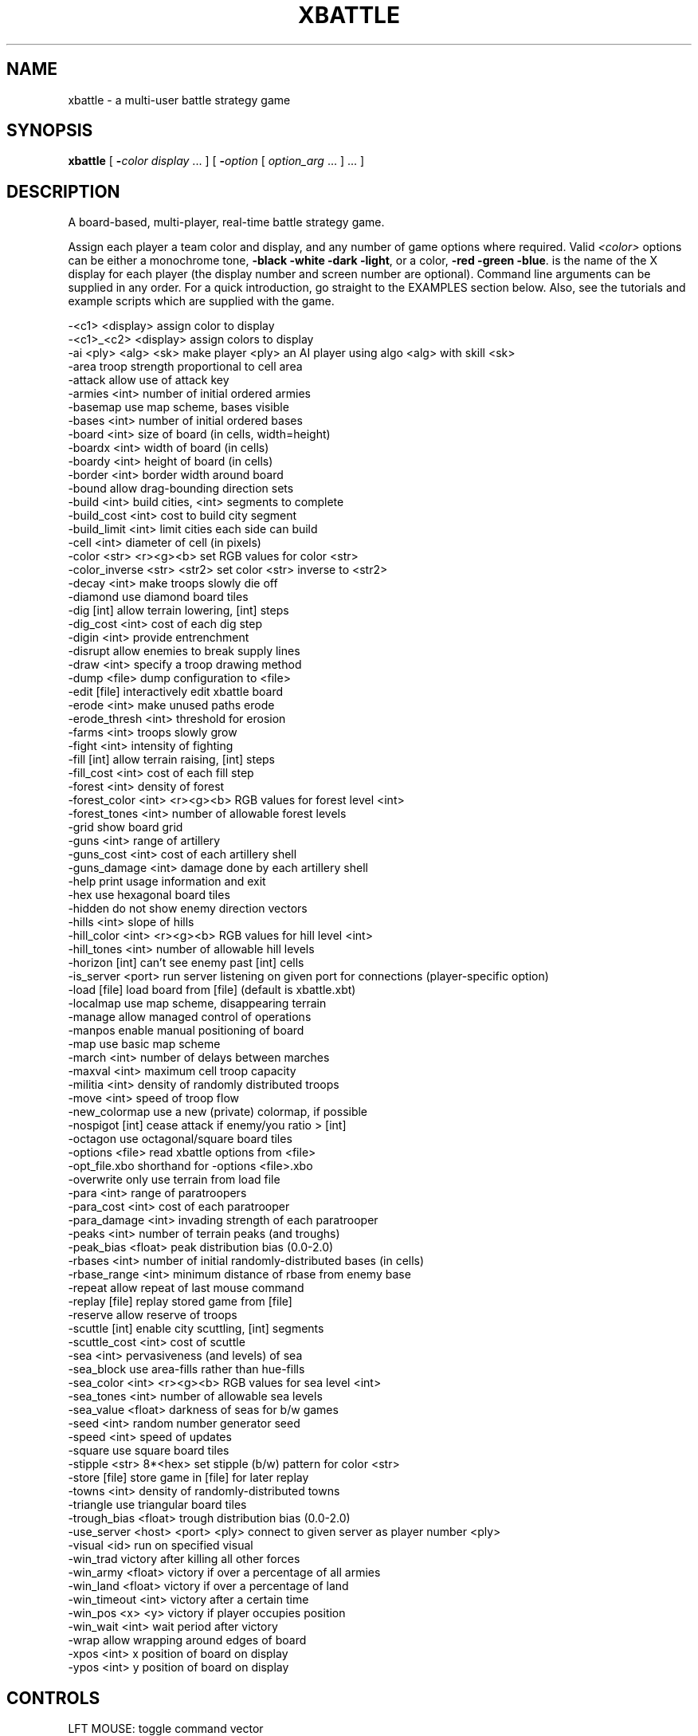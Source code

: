 .TH XBATTLE "6" "October 2002" "XBATTLEAI 1.2.1" XBATTLEAI
.SH NAME
xbattle \- a multi-user battle strategy game
.SH SYNOPSIS
.B xbattle
[
.BI \- color
.I display
\&... ] [
.BI \- option
[
.I option_arg
\&... ] ... ]
.SH DESCRIPTION
A board-based, multi-player, real-time battle strategy game.
.PP
Assign each player a team color and display, and any number of game
options where required.  Valid 
.I <color>
options can be either a monochrome
tone,
.B \-black
.B \-white
.B \-dark
.BR \-light ,
or a color,
.B \-red
.B \-green
.BR \-blue .
.I<display>
is the name of the X display for each player (the
display number and screen number are optional).  Command line
arguments can be supplied in any order.  For a quick introduction, go
straight to the EXAMPLES section below.  Also, see the tutorials
and example scripts which are supplied with the game.

.nf

...........................................................|
 -<c1>          <display>           assign color to display
 -<c1>_<c2>     <display>           assign colors to display
 -ai            <ply> <alg> <sk>    make player <ply> an AI player using algo <alg> with skill <sk>
 -area                              troop strength proportional to cell area
 -attack                            allow use of attack key
 -armies        <int>               number of initial ordered armies
 -basemap                           use map scheme, bases visible
 -bases         <int>               number of initial ordered bases
 -board         <int>               size of board (in cells, width=height)
 -boardx        <int>               width of board (in cells)
 -boardy        <int>               height of board (in cells)
 -border        <int>               border width around board
 -bound                             allow drag-bounding direction sets
 -build         <int>               build cities, <int> segments to complete
 -build_cost    <int>               cost to build city segment
 -build_limit   <int>               limit cities each side can build
 -cell          <int>               diameter of cell (in pixels)
 -color         <str> <r><g><b>     set RGB values for color <str>
 -color_inverse <str> <str2>        set color <str> inverse to <str2>
 -decay         <int>               make troops slowly die off
 -diamond                           use diamond board tiles
 -dig           [int]               allow terrain lowering, [int] steps
 -dig_cost      <int>               cost of each dig step
 -digin         <int>               provide entrenchment
 -disrupt                           allow enemies to break supply lines
 -draw          <int>               specify a troop drawing method
 -dump          <file>              dump configuration to <file>
 -edit          [file]              interactively edit xbattle board
 -erode         <int>               make unused paths erode
 -erode_thresh  <int>               threshold for erosion
 -farms         <int>               troops slowly grow
 -fight         <int>               intensity of fighting
 -fill          [int]               allow terrain raising, [int] steps
 -fill_cost     <int>               cost of each fill step
 -forest        <int>               density of forest
 -forest_color  <int> <r><g><b>     RGB values for forest level <int>
 -forest_tones  <int>               number of allowable forest levels
 -grid                              show board grid
 -guns          <int>               range of artillery
 -guns_cost     <int>               cost of each artillery shell
 -guns_damage   <int>               damage done by each artillery shell
 -help                              print usage information and exit
 -hex                               use hexagonal board tiles
 -hidden                            do not show enemy direction vectors
 -hills         <int>               slope of hills
 -hill_color    <int> <r><g><b>     RGB values for hill level <int>
 -hill_tones    <int>               number of allowable hill levels
 -horizon       [int]               can't see enemy past [int] cells
 -is_server     <port>              run server listening on given port for connections (player-specific option)
 -load          [file]              load board from [file] (default is xbattle.xbt)
 -localmap                          use map scheme, disappearing terrain
 -manage                            allow managed control of operations
 -manpos                            enable manual positioning of board
 -map                               use basic map scheme
 -march         <int>               number of delays between marches
 -maxval        <int>               maximum cell troop capacity
 -militia       <int>               density of randomly distributed troops
 -move          <int>               speed of troop flow
 -new_colormap                      use a new (private) colormap, if possible
 -nospigot      [int]               cease attack if enemy/you ratio > [int]
 -octagon                           use octagonal/square board tiles
 -options       <file>              read xbattle options from <file>
 -opt_file.xbo                      shorthand for -options <file>.xbo
 -overwrite                         only use terrain from load file
 -para          <int>               range of paratroopers
 -para_cost     <int>               cost of each paratrooper
 -para_damage   <int>               invading strength of each paratrooper
 -peaks         <int>               number of terrain peaks (and troughs)
 -peak_bias     <float>             peak distribution bias (0.0-2.0)
 -rbases        <int>               number of initial randomly-distributed bases (in cells)
 -rbase_range   <int>               minimum distance of rbase from enemy base
 -repeat                            allow repeat of last mouse command
 -replay        [file]              replay stored game from [file]
 -reserve                           allow reserve of troops
 -scuttle       [int]               enable city scuttling, [int] segments
 -scuttle_cost  <int>               cost of scuttle
 -sea           <int>               pervasiveness (and levels) of sea
 -sea_block                         use area-fills rather than hue-fills
 -sea_color     <int> <r><g><b>     RGB values for sea level <int>
 -sea_tones     <int>               number of allowable sea levels
 -sea_value     <float>             darkness of seas for b/w games
 -seed          <int>               random number generator seed
 -speed         <int>               speed of updates
 -square                            use square board tiles
 -stipple       <str> 8*<hex>       set stipple (b/w) pattern for color <str>
 -store         [file]              store game in [file] for later replay
 -towns         <int>               density of randomly-distributed towns
 -triangle                          use triangular board tiles
 -trough_bias   <float>             trough distribution bias (0.0-2.0)
 -use_server    <host> <port> <ply> connect to given server as player number <ply>
 -visual        <id>                run on specified visual
 -win_trad                          victory after killing all other forces
 -win_army      <float>             victory if over a percentage of all armies
 -win_land      <float>             victory if over a percentage of land
 -win_timeout   <int>               victory after a certain time
 -win_pos       <x> <y>             victory if player occupies position
 -win_wait      <int>               wait period after victory
 -wrap                              allow wrapping around edges of board
 -xpos          <int>               x position of board on display
 -ypos          <int>               y position of board on display
	
.fi
.SH CONTROLS
 LFT MOUSE:       toggle command vector
 MID MOUSE:       clear and set new command vector
 RGT MOUSE:       repeat previous command (-repeat)
 SHIFT-LFT MOUSE: march (-march) fork move (else)
 SHIFT-MID MOUSE: force march (-march) fork move (else)
 SHIFT-RGT MOUSE: paratroops (-para)
 CTRL-RGT MOUSE:  artillery (-guns)
 'a':             attack enemy square (-attack)
 'b':             build base (-build)
 'B':             build full base (-build and -manage)
 's':             scuttle base (-scuttle)
 'f':             fill terrain (-fill)
 'F':             fill full terrain (-fill and -manage)
 'd':             dig terrain (-dig)
 'D':             dig full terrain (-dig and -manage)
 'p':             paratroops (-para)
 'P':             paratroops - on (-para and -manage)
 'g':             artillery (-guns)
 'G':             artillery - on (-guns and -manage)
 'z':             cancel all movement
 'c':             cancel managed operation (-manage)
 '0'-'9':         reserve (-reserve)

.SH COMMANDS IN GAMEBOARD
 RETURN:          enter text message
 CRTL-'s':        pause game
 CRTL-'q':        resume game
 CRTL-'p':        save game state to map file

.SH COMMANDS IN TEXT AREA
 CONTROL-c:       quit the game
 CONTROL-w:       quit game but watch others play on
 CONTROL-g:       ring bell on all game displays
 CONTROL-p:       dump the current game state
 OTHER CHARACTER: append to message string

.SH OVERVIEW
.B xbattle
is a concurrent multi-player battle strategy game that
captures the dynamics of a wide range of military situations.  The
game board is a matrix of game cells (such as squares or hexagons)
which can be occupied by troops of various sides represented by
colors or shades.  The number of troops in a cell is indicated by the
size of a colored troop circle (or square)  within that cell.  The
troops are commanded by clicking the mouse near the edge of the cell
in the direction that the movement is to take place.  The command will
be acknowledged by the appearance of a movement vector, and thereafter,
in each update cycle, a certain proportion of the troops will move
from the source cell to the destination cell until the source
cell is exhausted.  Movement vectors can be set in several directions
at once, in which case the movement is divided evenly between the
vector directions, and the command remains active until canceled.
Thus a trail of cells can be set up as a supply line that will
deliver troops steadily at its endpoint.  The movement vector remains
active even if the number of troops in that cell is zero, although
the movement vector will then be displayed at half length.  The game is
concurrent instead of turn-based, meaning that commands may be given
continuously by all players without waiting for the another player.

.SH TEAM SIDES AND PLAYER OPTIONS
.RS 4
.BR \-\fI<color>\fP ,
.BR \-color ,
.BR \-color_inverse ,
.B \-stipple
.RE

The game is started from one display, and each player must play from a
separate display, players being assigned to a color team by the
command line option
.BI \- <color>
.IR <display> .
The parameter
.I <color>
determines the color of the troops of that team, which can be either a
monochrome tone like black, white, dark, light, or a true color like
red, green, blue, although the true colors will appear on a monochrome
monitor as either black or white with an identifying character in each
troop marker which is the first letter of the color name.  For
instance, the team color
.B \-red
would appear on a monochrome monitor
as black with a letter "R" in the middle of each troop marker.  The
legal team color names can be  selected from any  color defined in the
file
.I /usr/lib/X11/rgb.txt
which includes such bizarre entries as
"LavenderBlush", "MistyRose", "PapayaWhip" as well as the standard
"red", "green", "blue" and "black" and "white" etc.  Alternatively,
colors can be defined individually in the default file (
.IR ~/.xbattle ),
an option file (see OPTION FILE OPTIONS section below), or in the command
line itself using the
.B \-color
.I <str> <r> <g> <b>
option.  With this option, the color is given by
.IR <str> ,
and the red green and blue
components by
.IR <r> ,
.IR <g> ,
and
.I <b>
respectively, in the range 0 - 255.  A
black and white pattern can be assigned to correspond to color name
.I <str>
via the
.B \-stipple
.I <str>
8 x
.I <hex> option, where the binary
breakdown of each of eight hex numbers (in C form like "0xa4") specifies
one of the eight rows of the pattern.

By default,
.B xbattle
supports the colors "dark", "light", "gator", "brick", which appear as
bitmap textures on monochrome monitors, allowing monochrome players to
have six distinguishable team colors.  A number of people can be
assigned to the same team by repeating the color for different
displays, for example "-red display1 -red display2", and each member
of the team will be able to command any troops of that team.  The
.I <display>
argument designates the name of the display on which the
team of that color is playing, so each player must be given a color
and a display.  Display names can be found with the unix command
"who", which will list display names for users in the last column like
(cnsxk:0.0).  The system console is always designated unix:0.0.  The
display name can be modified for remote games, for example the
terminal cnsxk:0.0 on park.bu.edu (email address of machine "park") is
designated cnsxk.bu.edu:0.0 .  XBattle recognizes  :0.0 as the default
(screen  zero on the display),  so the  :0.0 may be  omitted from  the
display  name.  XBattle also  recognizes a special display name  "me",
which means  the display  from  which  the  program is  started.  When
playing between color and  monochrome  displays  the colors can be
specified more exactly by concatenating a color name with a monochrome
name, for example "-red_white" (color first), which would display that
team as red on color monitors  and white on  monochrome monitors.  All
command line flags  and arguments for  the game can  be  given  in any
order  as  long as the argument  directly follows its flag, and most
arguments are scaled to range from 1  to 10, with  5 being the default
value.  It is also possible  to set different game parameters  for the
different  displays, so that the game  can be biased  to favor a  less
experienced player (see BIASED GAMES below).

.SH AI PLAYER OPTIONS
.RS 4
.B \-ai
.RE

Computer-controlled players can be added to a game in place of human
players.  Multiple computer players may be used in the same game.
A single side can have any mix of computer and human players, though
the computer players are difficult to work with.

The \fB-ai\fP \fI<player>\fP \fI<algo>\fP \fI<skill>\fP option
will make player number \fI<player>\fP be controlled by AI
algorithm number \fI<algo>\fP.  The player number may range from
0 to N-1 where N is the total number of players specified on the
command line.  The numbers are assigned in the same order as the
command line.  For example, in the game...

   xbattle -red dispa:0 -green dispb:0 -blue dispc:0

red is player 0, green is player 1, and blue is player 2.

The AI number may currently be 1 (for the original algorithm) or 2
(for the new AI algorithm).  The \fI<skill>\fP agument determines
the skill level or other characteristics of the computer player.
The actual meaning is specific to the AI algorithm.

.TP
Algorithm 1
The skill level mainly affects how many moves per timeunit the AI is allowed
to make - a move is here an added or removed vector from a cell. Setting the
skill level to 0.5 - 1.0 should be enough to provide a good challenge to 
novice players. Higher skill levels mean more moves and hence,
a better opponent.  The \fB-speed\fP option multiplies the effect of this
setting.
.TP
Algorithm 2
Skill levels for this algorithm range from 1 to 10.  Each level defines a
particular fighting style.  Generally, the higher the level the better, but
some are really special. The following is the complete list of skill levels
available.
.PP
.RS 
.TP
1  Pacifist
Average development rate, rarely attacks
.TP
2  Trainee
Slow development, average attack skill, good organisation
.TP
3  Commander
Slow development, good attack skill, good organisation
.TP
4  Elite
Good development, good attack skill, good organisation 
.TP
5  Quick
Fast expansion, average attack
.TP
6  Psyco
Average development, frantic attacks, poor organisation
.TP
8  Barbarian
Fast development, fast attack, poor organisation
.TP
10 Ultimate
The ultimate fighter (well, the best this algorithm can do)
.TP
other
Any other skill value will result in default settings
.RE
.PP

.SH OPTION FILE OPTIONS
.RS 4
.B \-options
.RE

A large number of command line options are available to define the parameters
of the game.  In essence,
.B xbattle
is  many  thousands of games rolled
into one.  The options can be presented in any order, and may be typed
in with  the command line, or they  can be stored  in an  options file
(default filename is default.xbo),  or some can be  stored and others
added to the command line.  The format for the options file is exactly
the same as the format  for the command  line except that in the  file
each option (plus argument, where applicable) is placed  on a separate
line.  So, for example, the game...

   xbattle -black me -white cnsxk:0.0 -armies 4 -farms 5 -attack

could also be played with the command...

   xbattle -black me -white cnsxk:0.0 -options myoptions.xbo

or alternatively with the shorthand version...

   xbattle -black me -white cnsxk:0.0 -myoptions.xbo

where the file myoptions.xbo consists of the lines...

   -armies 4
   -farms 5
   -attack

If the specified options file cannot be found in the current directory,
.B xbattle
will search the default xbo directory DEFAULT_XBO_DIR, which
can be specified at compile time in the makefile.

XBattle checks for the presence of the default file
.IR ~/.xbattle ,
in  which
options can  be set in advance, saving the trouble of having to set
them at run time or include an options files. The default file is
typically used to set up commands which are used in nearly every game
at a particular site.  Thus a typical default file might contain
color (and black and white) definitions, cell size, artillery damage,
and the like.  Option files, on the other hand, are typically used to
define specific scenarios involving unique combinations of command line
arguments.  Conflicting commands in the default and options file are
resolved in favor of the options file.

.SH INITIAL TROOP OPTIONS
.RS 4
.BR \-bases ,
.BR \-rbases ,
.BR \-rbase_range ,
.BR \-armies ,
.B \-militia
.RE

Initial troop allocation  is controlled  by several  command  options,
including
\fB-bases\fP \fI<n>\fP, 
\fB-rbases\fP \fI<n>\fP,
\fB-armies\fP \fI<n>\fP, and
\fB-militia\fP \fI<n>\fP.
Armies and militia are troops on the gameboard, whereas bases, which
are indicated by circles on the gameboard, provide a steady supply of
troops.  The \fB-bases\fP \fI<n>\fP
option allocates \fI<n>\fP bases to each team, symmetrically arranged on
the game board, whereas
\fB-rbases\fP arranges them randomly (which works well with the
\fB-horizon\fP option).  The minimum distance between enemy bases (in cells) can
optionally be set using the
\fB-rbase_range\fP \fI<n>\fP command.  Note that large values of \fI<n>\fP may
not allow any valid rbase allocation, in which case
xbattle
will exit with an error message.  The
\fB-armies\fP
option allocates \fI<n>\fP armies (full troop cells) symmetrically
arrayed, whereas
\fB-militia\fP scatters militia of random strengths to
random locations, with a probabilistic density of \fI<n>\fP.  At least one
of these four options is required to provide initial troops for the
game, and they may be used in arbitrary combinations.

.SH RESUPPLY OPTIONS
.RS 4
.BR \-towns ,
.BR \-farms ,
.BR \-decay ,
.BR \-erode ,
.B \-erode_thresh
.RE

The bases created by the
.B \-bases
or
.B \-rbases
produce a steady supply of fresh troops.  The bases can be occupied by an opposing team, with the
troops produced by such bases are always the color of the occupying
force.  The capture of all bases thus becomes the strategic objective
of the game.  This arrangement simulates desert warfare, as long and
tenuous supply lines develop between the base and the battle areas.
Another form of resupply is provided by the command option "-towns
<n>".  This produces a number of smaller unoccupied supply sources
scattered randomly over the game board at a density determined by the
argument \fI<n>\fP, and with random rates of troop production, indicated by
the radius of the circle on the game board.  Towns must be occupied by
a team to begin producing troops.  This option simulates yet a larger
scale of operation as the combatants battle to occupy the towns.  A
more distributed form of resupply is evoked by the command option
"-farms <n>" whereby every cell of the game board will produce
troops as soon as it is occupied, at a rate proportional to the
argument \fI<n>\fP, and the strategic objective becomes the occupation of
the largest areas of the gameboard.  This option simulates a yet
larger scale of operation and requires complex management of resources
to concentrate the distributed resources and deliver them to the
battle front.  In large scale scenarios additional realism may be
added by using the "-decay <n>" option whereby the troop strength in all
troop cells decays constantly in proportion to the value of the
decay argument.  This reflects the fact that armies constantly consume
resources even while they are idle, and an army without constant
resupply will wither away.  With the decay option, a set of bases,
towns or farms can only support armies of limited size, and the armies
will dynamically grow or shrink until they reach that size.  Since
this number includes the troops that make up the supply line, the
fighting power of an army diminishes with the length of the supply
line.  The default decay value is zero, i.e. no decay.  All the
resupply options can be used in any combination.  The "-erode <n>"
command doesn't affect resuply, per se, but it does effect the movement
vectors through which troops flow by causing them to erode away as
they grow older.  All movement vectors in a cell will be unset at a
random time not to be less than \fI<n>\fP update cycles, with probability of
erosion for each subsequent cycle determined by the "-erode_thresh <m>"
argument, where \fI<m>\fP is the percentage chance of erosion.

.SH ENHANCED MOVEMENT COMMAND OPTIONS
.RS 4
.BR \-repeat ,
.BR \-bound ,
.BR \-attack ,
.BR \-march ,
.B \-reserve
.RE

With the option \fB-repeat\fP you can repeat the last command using the
right mouse.  If for example your last command to a cell consisted
of a "move up" command by clicking near the top edge of the cell,
you can now command other cells to also move up by clicking in those
cells with the right mouse.  That way you no longer have to aim your
click exactly at the top side of those cells, but can click the
right mouse anywhere in that cell, which saves time.  This command
is supported in biased games - i.e. it can be set for one team but not
another.  Commands can be made to apply to more than one cell with
the option \fB-bound\fP. This is achieved by defining a bounding rectangle
within which the command is valid.  For instance, to command a block
of cells to all move up simultaneously, you place your mouse near
the top edge of a cell (may be unoccupied, or enemy occupied) and
press the button (setting the command "go up", then you drag the mouse
to another game cell where you release the button.  The start and
end cells of the mouse drag define the opposite corners of a
rectangle within which all the game cells occupied by your troops
receive the command "go up".  The \fB-attack\fP option makes quick,
multiple front attacks possible.  By issuing an "a" command in an
enemy cell, all adjacent friendly troops will automatically alter their
movement vectors so as to attack the enemy cell, and only that cell.
The \fB-reserve\fP option allows a player to define a level of reserves
to remain in the cell despite any movement vectors.
For instance a reserve level of 5 would ensure that the
cell will maintain a reserve of 50% capacity, and movement out of
that cell will only occur with troops in excess of the reserve
level.  This is extremely useful when a supply line must pass through
a strategically important part of the board.
The reserve level is set in a particular game cell by
pointing to that cell with the mouse and striking a number key, "1"
for 10% reserves, "2" for 20% reserves, and so forth up to "9" for 90%
reserves.

With the option "-march <n>", troops may
be commanded to march in a particular direction and to continue in
that direction without further commands.  March commands are activated
with shift left or shift middle mouse button.  For example, if you
click near the top edge of a cell with "shift left mouse", the
troops will begin to march up, and on arrival in the next cell they
will transfer the march command to that cell so that they will
continue marching upwards to the next cell, and so forth. If a
marching column encounters hostile forces the march command is
canceled and the column stops.  To prevent marching columns from
traveling much faster than manually commanded troops, the march
argument \fI<n>\fP defines the number of game update cycles that the troops
must wait in each new cell before marching on to the next cell, so
that "-march 1" will result in a fast march, whereas "-march 10" will
be slow.  The "march command" is indicated on the game board by a
double command vector (looks like an "=" sign) in the appropriate
direction, and the march command is always passed on to the head of
the column.  March commands may be set in cells that are NOT
occupied by your troops, and will be activated when a marching column
arrives in that cell.  This allows you to define turns in the path
of the marching column to avoid obstacles.  A "stop march" command may
also be set to program the marching column to stop in that cell.
This is achieved by clicking "shift left mouse" in the center of that
cell, and will be displayed as an empty box in that cell.  When
set with the left mouse, the march vector is overwritten on to
existing command vectors encountered in the march path, whereas when
set with the middle mouse the march vector removes and replaces
existing command vectors.  March commands are canceled by clicking on
the cell without the shift key.  March commands may be set in
cells that are beyond the visible horizon in the normal way , and
will appear as a double vector in that cell so long as that cell
is not a "sea" cell.  If the target cell contains invisible enemy
troops, then the march command vectors will appear initially, but
disappear again as soon as the enemy is approached close enough to be
visible.  March commands are specific to the team that sets them, and
different march commands may be set by different teams in the same
game cell.  The double command vectors are visible only to the team
that sets them.

.SH GAME PLAY
.RS 4
.BR \-fight ,
.BR \-speed ,
.BR \-move ,
.BR \-seed ,
.BR \-digin ,
.BR \-nospigot ,
.BR \-disrupt ,
.B \-maxval
.RE

Whenever troops of different colors occupy the same game cell, a
battle ensues, indicated by concentric markers of the two colors, and
a "crossed swords" (X) symbol.  During battle, one or both sides can
incur losses according to a random nonlinear function that
disproportionately favors the more numerous troops.  The steepness of
the nonlinearity, i.e. the advantage given to the more numerous side,
is controlled by the
.B \-fight
parameter.  A small value will produce lengthy drawn out battles which
favor a defensive strategy, whereas a large value produces quick
decisive battles where the random element is more significant,
favoring an offensive strategy even against superior odds.  In the
absence of the
.B \-fight
option, the default value of 5 is used.  The
.B \-fight
parameter is also automatically modulated by the game speed parameter
.RB ( -speed )
in order to slow down battles in fast games and vice versa.  Since only
1/3 of the troops can enter a cell in each update cycle (with the
default
.B \-move
5), attackers of a full cell are always outnumbered initially, unless
a coordinated attack is launched from three sides simultaneously.  The
.B \-move
argument thus has a significant influence on the efficacy of an
attack.  The
.B \-disrupt
option dictates that when a game cell comes under attack, all its
command vectors are immediately canceled, breaking supply lines which
must be repaired by hand after the attack.  In other words, there can
be no movement under fire, and even small forces can be used to
provide covering fire to "pin down" a larger force, at least until
they are counter-attacked and eliminated.  A side effect of this
option is that when an attacking cell is counterattacked, both cells
attempt to  cancel each other's movement, i.e. to interrupt the
attack.  The cell that is updated next will prevail, canceling the
command vector of the other cell.  Since the game cells are updated
in a random sequence, there is no telling which cell will prevail,
and the commander must click repeatedly to renew the command vector
in order to press home the attack under opposition.  This simulates
the tactical situation where a commander must personally intervene
to ensure the maximal effort is applied at the most critical points
of the battle.  The
.B \-seed
.I <n>
option simply sets the seed of the random number generator to
.IR <n> ,
which is useful for recreating scenarios.  By default the random
number generator is seeded with a combination of the system time and
process ID number --- a more-or-less random number.

In each update cycle some fraction of the troops in a game cell move
to adjacent cells indicated by the command vectors.  The default
fraction is 1/3, so that in each successive cycle, 1/3 of the
remaining troops move out of the cell until it is empty.  That
fraction is adjusted with the
.B \-move
argument, 1 for less movement, and 10 for more movement.  The option
.B \-digin
.I <n>
simulates the time and effort required for troops to dig in and
build fortifications.  This is achieved by reducing the rate of
flow of troops into a cell as it fills up to capacity, so that to
achieve a really full troop cell the men must dig in and settle
down to accommodate the last arrivals.  The argument
.I <n>
modulates the strength of this effect, from 1 to 10 for small to
large.  The maximum number of troops which can occupy a single cell
is set via
.B \-maxval
.IR <n> .
Note that for octagonal tiling only, the some cells (the square
ones) will have different maxvals.

The
.B \-nospigot
.I [n]
option causes troops to automatically cease attacks when they are
highly outnumbered, preventing the "spigoting" (perhaps "siphoning"
would be more appropriate) which can empty whole supply lines into
needless slaughter.  Neighboring supply lines are shut off whenever
the troops in a cell are outnumbered by a ratio given by the argument
to the nospigot command.

.SH BOARD CONFIGURATION OPTIONS
.RS 4
.BR \-cell ,
.BR \-board ,
.BR \-boardx ,
.BR \-boardy ,
.BR \-border ,
.BR \-manpos ,
.BR \-xpos ,
.BR \-ypos ,
.BR \-area ,
.BR \-wrap ,
.B \-grid
.RE

The dimensions of the game board can be tailored via the
.B \-boardx
.I <n> and 
.B \-boardy
.I <n>
options which set the horizontal and
vertical board dimensions, in terms of cells.  The
.B \-board
.I <n>
option creates a square board.  The dimension of each cell, in pixels, is
set by the
.B \-cell
.I <n>
option.  The xbattle window border can be set
with
.B \-border
.I <n>
, while the initial x and y position of the game
board can be set with
.B \-xpos
.I <n>
and
.B \-ypos
.I <n>
respectively.  The
.B \-manpos
option allows each player to position his or her window
interactively (does not work with all window managers).  A grid
indicating the borders of each cell is established via the
.B \-grid
command (the default), and can be eliminated via the negative
command
.BR \-no_grid .
Game play wraps around the edged of the board if the
.B \-wrap
option is invoked, although certain tiling schemes
require even or odd board dimensions for wrap to work properly
in both the horizontal and vertical directions.  Troop markers are
scaled by area (proportional to number), rather than diameter, if
the
.B \-area
option is used.

.SH BOARD TILING OPTIONS
.RS 4
.BR \-diamond ,
.BR \-square ,
.BR \-hex ,
.BR \-octagon ,
.B \-triangle
.RE

A number of different tiling methods are available in
.B xbattle
, each of which employs cells of a different shape.  Square cells in a
rectangular grid are used for the
.B \-square
option (the default).  Hexagonal
cells are used with the
.B \-hex
option.  The
.B \-diamond
option results in a square tiling, tilted by 45 degrees.  A tiling
consisting of two orientations of equilateral triangles is invoked
with the
.B \-triangle
option.  The
.B \-octagon
option results in a tiling consisting of a combination of
regular octagons and small squares.  Since different cell shapes have
different neighborhoods, troop movement in the different tilings can
have a very different feel, and may take some getting used to.

.SH DRAWING OPTIONS
.RS 4
.BR \-draw ,
.B \-new_colormap
.RE

The method of drawing and erasing troops and terrain is defined via the
.B \-draw
.I <n>
option, where the argument indicates one of five distinct techniques,
of varying  speed and flicker.  They are:
Method 0: Erase the cell by drawing a circle the color of 
the terrain, then redraw the cell contents.  This is the method employed
in xbattle versions before 5.3.  Although simple and fast, the onscreen
erasing and redrawing often results in annoying flicker.
.PP
.TP
METHOD 1
Erase and redraw cells as for method 0, but do the
whole process on a backing store pixmap, then copy the cell to the window. 
The copy from the pixmap to the window adds some overhead, but flicker is
completely eliminated. 
.TP
METHOD 2
Copy a blank cell from pixmap storage to a working
pixmap, draw the cell contents, then copy the cell to the window.  This  
method exchanges the cell erase of method 1 for a pixmap-to-pixmap copy 
operation to also provide flicker-free game animation.  Unfortunately this
method only works for square tilings, since only
rectangular cells can be perfectly extracted during X-Window copy operations. 
.TP
METHOD 3
Copy the cell from the window to a pixmap (along with
a little surround for non-square cells), erase with a circle, redraw the
contents, and then copy the cell back to the window.  Like method 0, but with
two extra copy operations and no flicker.
.TP
METHOD 4
Copy the cell from the window to a pixmap, erase 
the contents (including terrain) via an AND operation, draw the terrain via
an OR operation, draw the cell contents, and copy back to the window.  
This method is fabulously complex, but has the advantage of being the only 
of the above method which redraws the entire cell contents, including terrain. 
.PP
Method 0 is the default.  With any reasonably fast-drawing machine, methods
1, 2, and 3 should provide quick-enough animation.  Method 4 is a bit cumbersome.
Which method is the fastest depends on how fast the display machine is at
drawing lines and circles and at copying rectangles.
Due to the buffering of X Window drawing commands, even method 0 provides
reasonably good results since the cell erases often never appear on the screen
before the cell redraw. 
.PP
The use of a private colormap may be forced by specifying the
.B \-new_colormap
option.  The option will be ignored on non-paletted displays.

.SH GUN AND PARATROOPER OPTIONS
.RS 4
.BR \-guns ,
.BR \-guns_damage ,
.BR \-guns_cost ,
.br
.BR \-para ,
.BR \-para_damage ,
.BR \-para_cost ,
.br
.B \-manage
.RE

The command option
.B \-guns
.I <n>
enables the key 'g' to be used to control artillery, which can be
shot from any occupied game cell.  The range and direction of the
shot are determined by the position of the cursor in the game cell
relative to the center of the cell --- near center for short range
and near the edge for long range, as modulated by the argument
.IR <n> .
Every shell costs a number of troops from the source cell equal to
the argument of
.B \-guns_cost
.I <n>
(default: 2), and destroys a number of troops at the destination
cell equal to the argument of
.B \-guns_damage
.I <n>
(default: 1).  The fall of shot is indicated by the brief appearance
of a little dot of the attacker's color.  With the
.B \-horizon
option the fall of shot may not be visible for long range shots,
although invisible enemy troops will be destroyed where the shell
falls.  Artillery can damage both friend and foe, so it must be
used with caution.  Paratroops are enabled by the option
.B \-para
.IR <n> ,
and are launched similarly to artillery using the 'p' key.  The
cost of dropping a number of troops equal to the argument of
.B \-para_damage
.I <n>
(default: 1) at the destination cell is equal to the argument of
.B \-para_cost
.I <n>
(default: 3).  The drop zone is indicated by the brief appearance
of a parachute symbol.  When used with the
.B \-manage
option, artillery and paratroops can be deployed continuously
with the 'G' and 'P' keys instead of the 'g' and 'p' keys.  This will
initiate a continuous barrage that will only stop when the source
cell is exhausted, but will recommence when it is resupplied.  The
managed command is indicated by the letters "GUN" or "PAR" in the
source cell, and can be canceled with either the 'c' key, or by
giving the source cell a movement command.

.SH TERRAIN OPTIONS
.RS 4
.BR \-hills ,
.BR \-hill_tones ,
.BR \-hill_color ,
.br
.BR \-peaks ,
.BR \-peak_bias ,
.BR \-trough_bias ,
.br
.BR \-forest ,
.BR \-forest_tones ,
.BR \-forest_color ,
.br
.BR \-sea ,
.BR \-sea_block ,
.BR \-sea_tones ,
.BR \-sea_color ,
.BR \-sea_value
.RE

The command option
.B \-hills
.I <n>
initializes random hills which restrict movement when going from low
to high elevation, and enhance movement from high to low, but do not
affect movement on the level.  The elevation is indicated by the shade
of the cell, light for high and dark for low on monochrome, and
brownish for high and greenish for low on color displays.  The
argument controls the amount of energy gained and lost on hills, i.e.
the steepness.  Hills provide a tactical advantage when attacking
downhill.  With very steep hills
.RB ( -hills
9) movement from very low to very high elevation (a cliff) is virtually
impossible.  The number of discrete elevation levels is set via the
.B \-hill_tones
.I <n>
option.  On color monitors, the hill hues can be tailored via the
.B \-hill_color
.I <n> <red> <green>
.IR <blue> ,
where
.I <n>
specifies the elevation index (from 0 to hill_tones-1) to be changed
to the RGB triplet.  The color of unspecified elevation indices are
linearly interpolated based on specified indices.

The command option
.B \-forest
.I <n>
initializes random forests which restrict movement within the forest,
but do not affect movement from thin to thick forest.  On both color
and monochrome displays, thick forest is dark, and thin is light.
Forest may not be used in conjunction with hills.  When transitioning
from one forest thickness to another, the movement is determined by
the destination cell, not the source cell, so that troops deployed
within a forest but at the boundary have a tactical advantage over
those deployed outside the boundary.  As for hills, the number of
distinct forest densities is specified via the
.B \-forest_tones
.IR <n> option ,
with colors being specified by the
.B \-forest_color
.I <n> <red> <green> <blue>
option.

The command option
.B \-sea
.I <n>
generates randomly distributed bodies of water, whose prevalence is
determined by the argument
.IR <n> .
Such bodies of water cannot be crossed by infantry.  A small value
creates scattered ponds and lakes, which influences the tactical
deployment of troops, whereas a large value creates a maze-like
pattern of fjords or rivers which isolate blocks of land into islands
which can only be taken by paratroops.  On monochrome monitors water
appears dark mottled grey, and on color monitors it appears as various
shades of blue.  Like hills, seas have elevation (depths), the number
of which is controlled via the
.B \-sea_tones
.I <n>
option, with colors determined by the
.B \-sea_color
.I <n> <red> <green> <blue>
option.  Besides looking nice, sea depths are useful when playing
with the
.B \-dig
and
.B \-fill
options (see the TERRAIN MODIFICATION OPTIONS section).  On monochrome
monitors, the option
.B \-sea_value
.I <float>
determines the blackness of the shallowest sea, expressed
as a fraction.  For backwards compatibility, sea depths can also be
indicated by the size of the sea marker if the
.B \-sea_block
option is invoked.

Hills (and forests and seas) are created by a complex terrain generation
algorithm which bases elevations (or densities, in the case of forests)
on a number of fixed points, as specified by the
.B \-peaks
.I <n>
option.  A non-linear interpolation process determines the elevations of
the rest of the game cells based on these randomly-determined positions
and elevations.  The
.B \-peak_bias
.I <float>
option determines how hill elevations and forest densities will be
distributed --- 0.0 yields generally low-elevation terrain, with
spire-like mountains, while 2.0 yields generally high-elevation terrain,
with deep ravines.  The default value of 1.0 results in pleasantly
contoured terrain.  Similarly, the
.B \-trough_bias
.I <float>
option controls the distribution of sea depths.

.SH TERRAIN MODIFICATION OPTIONS
.RS 4
.BR \-dig ,
.BR \-dig_cost ,
.br
.BR \-fill ,
.BR \-fill_cost ,
.br
.BR \-build ,
.BR \-build_cost ,
.BR \-build_limit ,
.br
.BR \-scuttle ,
.BR \-scuttle_cost ,
.br
.B \-manage
.RE

The command options
.B \-dig
.I [n]
and
.B \-fill
.I [n]
allow run time modification of the
terrain by digging hills and seas down to lower elevation or filling them up to
higher elevation.  This allows the construction and breaching of
defensive fortifications.  The cost of these operations (in troops)
is determined by the
.B \-dig_cost
.I <n>
and
.B \-fill_cost
.I <n>
options.
The operations are accomplished by positioning the mouse on the friendly
cell and striking the "d" key (for dig) or the "f" key (for fill).  With the
.B \-sea
option,
.B \-dig
.I <n>
and
.B \-fill
.I <n>
can be supplied with an
argument which specifies the number of sea depths (see also
.BR \-sea_tones ).
Since it is impossible to occupy a sea cell to fill it, filling seas
is accomplished by setting the command vector as if to move into the sea,
and then pressing "f".  Likewise for digging a sea deeper.  For all other
fill and dig operations the troop cell may not have any command vectors set.

The
.B \-build
.I <n>
and
.B \-scuttle
.I [n]
options allow the building and destruction of bases (or towns).  The costs
of these operations (in troops) are determined by
.B \-build_cost
.I <n>
and
.B \-scuttle_cost
.IR <n> .
When the mouse is positioned on a friendly cell and the "b" key is pressed,
the troops are exchanged for a
.RI 1/ <n>
fraction of a base, displayed as an arc segment.  Thus
.I <n>
building commands are required to produce a functional base.  When the
capture of a base by the enemy seems inevitable, it is often advisable to
scuttle the base to prevent it falling into enemy hands.  Scuttling is
performed by positioning the mouse on the base and pressing the "s"
key.  If the build option is not enabled, this reduces the size (and
production capacity) of that base by one scuttle unit for each scuttle_cost
of troops expended, where a scuttle unit is defined by the argument of the
scuttle option (default: 5).  Usually, several keystrokes are required
to complete the destruction.  When used in conjunction with the
.B \-build
option, instead of reducing the size of the base, each scuttle operation
removes a section (arc segment) of the base, at a troop cost indicated by
the
.B \-scuttle_cost
.I <n>
option.  A base will not produce troops if even a
single segment is missing, although of course it is less expensive to
repair (with "b" build) a base with fewer segments missing.

As with
.B \-guns
and
.BR \-para ,
the
.BR \-dig ,
.BR \-fill ,
and
.B \-build
options (but not the
.B -scuttle
option) can be "managed" with the
.B \-manage
option, allowing a player to issue a single command to initiate a sequence
of repeated dig, fill, or build operations using the keys 'D', 'F',
and 'B' respectively.  The managed operation will continue until the
task is done, as  long as the cell is resupplied.  The managed operation
will be indicated by the letters "DIG", "FIL" or "BLD"  respectively in
the managed cell.  Managed operation can be canceled with the 'c'
key, or by issuing a movement command to the cell.

.SH VISIBILITY OPTIONS
.RS 4
.BR \-horizon ,
.BR \-hidden ,
.BR \-map ,
.BR \-basemap ,
.B \-localmap
.RE

The command option
.B \-horizon
.I [n]
restricts the view of enemy troop deployment to within
.I <n>
cells of any friendly troops.  Horizon can be called with no argument,
in which case the default value of 2 is used.  Intelligence of more
remote regions can be gathered by use of paratroops.  The command
option
.B \-hidden
(no arguments) makes the command vectors of the enemy invisible at any
range.  The command option
.B \-map
is similar to
.B \-horizon
except that it restricts your view of geographical objects as well as
enemy troops, although it will "remember" any terrain that you have
seen once, as if you had mapped that information.  The
.B \-basemap
option maps bases and towns as it does the terrain --- once you see
them, they're remembered.  The option
.B \-localmap
maps only the local area around your troops, and features disappear as
you move away again.

.SH VICTORY DETECTION OPTIONS
.RS 4
.BR \-win_trad ,
.BR \-win_army ,
.BR \-win_land ,
.BR \-win_timeout ,
.BR \-win_pos ,
.br
.B \-win_wait
.RE

The victory options instruct the game to look for one or more victory
conditions which will cause the game to end.  The exit status of the
program will indicate which player won (see EXIT STATUS below).

The
.B \-win_trad
option specifies that the game is won if the other sides have no
toops on the map.  This may require searching the whole map for just
a few remaining toops so the
.B \-win_army
.I <float>
option may be used to only require this side to control
.I <float>
percent of all armies on the map.  The
.B \-win_land
.I <float>
option will allow victory if
.I <float>
percent or more of the map is occupied by this side's troops (sea
cells are also counted).

Victory may be granted after a period of time with the
.B \-win_timeout
.I <int>
option.  The timeout is specified in seconds.  This is useful
for campaigns where one side plays a defensive role.

Victory can be granted if a specific location on the board is
occupied with the
.B \-win_pos
.I <x> <y>
option.  The arguments are specified in cells.  More than one
position may be specified by using the option more than once.
The
.B \-win_wait
.I <int>
option specifies a delay in seconds between victory detection
due to any other option and the end of the game.  This is set
to 10 seconds by default.

FIXME: player or side?
Victory conditions can be set per player or for all players
(see BIASED GAMES below).  If several conditions are set for
the same player, the player will win if any of them is satisfied.
For instance:

   Any player wins if no other players remain:
   xbattle ... -win_trad

   Exit game after 200 turns (there will be a draw if multiple players remain):
   xbattle ... -win_timeout 200

   Player 1 wins by reaching the upper left corner, player 2 wins by
   keeping him out for 300 turns:
   xbattle ... -red { -win_pos 0 0 } foo:0 -blue { -win_timeout 300 } bar:0

   Like the previous example, but both sides can also win by exterminating
   the opponent:
   xbattle ... -red { -win_pos 0 0 } foo:0 -blue { -win_timeout 300 } bar:0 -win_trad

.SH CLIENT/SERVER OPTIONS
.RS 4
.BR \-is_server ,
.B \-use_server
.RE

A client/server architecture has been added to allow multiplayer games
over networks that are too slow to allow realtime X-forwarding.  A game of
.B xbattle
can now consist of one or several running instances of the program on
different computers. One of the computers must be designated the server
and it can have one or more players connected to it in the normal way using
multiple X11 displays.  The other players will be connected as clients.
Since the clients maintain their own displays the need for a fast
connection between the players is not as big.

When starting a game on several computers, the server should
be started first.  The server should use the
.B \-is_server
.I <port>
option for any players which will be connected as clients.  Use
a display name of
.B null
or
.B you
for these players.  All other options should be specified as normal.
If multiple server options are used, they must use different port
numbers.  On most systems, regular users are only allowed to use
ports higher than 1024.
The
.B \-is_server
option should never be used as an all-player argument because it
will assign the same port number to all players.

Each remote player should start
.B xbattle
with exactly the same options as specified on the server with three
exceptions.  The players options should not include the
.B \-is_server
directive and any non-local players should have a display or
.B null
or
.BR you .
Additionally,
.B \-use_server
.I <host> <port> <ply>
option is needed to specify which server to use.  The port number
should be the same one as specified for this player with the
.B \-is_server
option.  Clients should not repeat any
.B \-ai
options used on the server because this will lead to having two
copies of the AI controlling the same player.  Some examples are
included below to clarify the use of these options.

To start a game with two human players, one directly on the server and one
connection with a client, you would run this command on the server ...

   xbattle -red :0 -blue { -is_server 8000 } null -rbases 3 -hills 5 -sea 3

and this command on the client ...

   xbattle -red null -blue :0 -use_server Ada 8000 -rbases 3 -hills 5 -sea 3

To start a game with four players, two humans directly connected to the server,
one human connecting with a client, and one AI on the server you would run
this command on the server ...

    xbattle -red :0 -blue null -green { -is_server 8000 } null
         -yellow Ceasar:0.0 -ai 1 1 0.5 -rbases 3 -hills 5 -sea 3

and this command on the client ...

    xbattle -red null -blue null -green :0.0 -use_server servername 8000
         -yellow null -rbases 3 -hills 5 -sea 3

The client could have connected as a second AI even though the server did
not specify it ...

    xbattle -red null -blue null -green null -use_server servername 8000
         -yellow null -rbases 3 -hills 5 -sea 3 -ai 2 1 0.5

The difference between player 1 (blue) and player 2 (green) is that the AI for
player 1 runs on the server whereas the AI for player 2 runs on the client.

.SH STORE AND REPLAY OPTIONS
.RS 4
.BR \-store ,
.B \-replay
.RE

The
.B \-store
.I <file>
option allows you to store enough information about the
visual progress of the game to reconstruct it later with
.B \-replay
.I <file>
option.  When
.B \-replay
is used, all other command options are ignored except the
.BI - <color>
.I <display>
options, which can be used to send the replay to other displays.
When doing so, only the
.I <display>
portion of the option is used, the
.I <color>
is ignored.  So, if you play a game with many command line
parameters and several displays with the argument
.B \-store
.IR <file> ,
after the game you can repeat the same command
line but just change
.B \-store
to
.BR \-replay ,
and the game will be replayed on the displays of all the
original combatants.  When xbattle is called with the
.B \-replay
option alone, the default display will be "me".  If store or
replay are called without a file name, the default name
.I xbattle.xba
will be used.  In the replay, the view restrictions of the
.B \-horizon\fP
option are deactivated, i.e. all enemy troops are visible.
The replay action can be paused or resumed by typing any
key, and can be interrupted with either control-c or control-q.

.SH GAME STATE SAVING, LOADING, AND EDITING OPTIONS
.RS 4
.BR \-load ,
.BR \-dump ,
.BR \-overwrite ,
.B \-edit
.RE

The game state can be saved at any point during the game with the
control-p key.  This creates a file called
.IR xbattle.xbt ,
or the name
given with the argument
.B \-dump
.IR <filename> ,
which represents the state
of the game board at the time of saving.  Future games can be started
from the saved game state with the command option
.B \-load
.I <file>
where
.I <file>
is optional if the file name is
.BR xbattle.xbt .
If the specified load file cannot be found in the current directory,
xbattle will search the default xbt directory DEFAULT_XBT_DIR, which
can be specified at compile time in the makefile.
Note that most
game parameters ARE NOT STORED.  Only terrain features (forest, hills,
seas, towns etc.)  and troop deployment.  This means that if you were
playing with
.BR \-farms ,
.BR \-decay ,
and
.B \-guns
then you will have to type them
in if you want them for the new game.  The terrain and boardsize of
the saved map file will override all  terrain and boardsize arguments
when loaded.  Troop and town/base producing options (such as
.BR \-militia ,
.BR \-towns ,
and
.BR \-rbases )
will add new features on top of the loaded game state.  If the
.B \-overwrite
option is issued, only the terrain and
cities from the loaded game will be used --- no troops will appear.
This is useful for repeating games with interesting terrains with
different troop configurations.

Game boards can be created or modified with the edit function,
which is called with the command option
.B \-edit
.I <file>
where
.I <file>
is optional if the file name is
.BR xbattle.xbt .
With this
option, no game is played, but instead, the mouse and key commands
control the features of the map to be edited.  To edit an existing
file, use
.B \-edit
.I <file>
and type "l" when the editor comes up.  This
will load the file named in the edit argument.  To save that file,
type "d" and the file will be saved to the same file name.  No
provision is made for saving to a different file name.  When using the
edit mode, the command line arguments must reflect the number and
color of players to be used, and the sea, forest or hills options if
they will be required.  For example, to create a map called
"mymap.xbt" with three color teams and seas, could use the command ...

    xbattle -edit mymap.xbt -sea 7 -white me -black you -dark you

Note the use of the special display "you", which is a dummy display name
used as a place holder for the black and dark colors.  The interactive
commands are as follows:

   left button:    lower terrain by one notch (sea lowest)
   middle button:  raise terrain by one notch
   right button:   toggle between lowest and mid terrain

   c:    create city (growth = 100)
   t:    create town (growth = 80)
   v:    create village (growth = 60)
   k:    increase size of city by 5 percent
   j:    decrease size of city by 5 percent
   s:    scuttle city - remove 36 degrees of arc
   b:    build city - add 36 degrees of arc
   
   o:	 create a forest cell
   i:    change the base side for this cell

   0-9:  create troop marker with troops of current color
   [:    decrease troops by 1
   ]:    increase troops by 1
   r:    increment current color
   f:    change color of existent troop marker
   d:    dump board with name <filename>
   l:    load board with name <filename>
   q:    quit

With the
.B \-edit
option, the
.B \-overwrite
option has a slightly different function.  Rather than suppress the
display of troops, as it does when combined with the
.B \-load
option, the
.B \-overwrite
option causes default terrain to be generated for editing.  Note
that boards created with during the edit process are stored in
a reduced format, whereas boards saved during game play are stored
in standard format, which includes more information about each cell,
at the cost of about 15 times more storage space.  Standard format
files can also be edited.

.SH INTERACTIVE CONTROLS (MOUSE AND KEYBOARD)

Movement commands are performed with the left and middle mouse
buttons, to direct the command vector.  A click in the center of the
game cell clears all command vectors; a click near an edge sets the
vector in that direction, and a click near a corner sets the two
adjacent vectors.  The left mouse toggles command vectors while the
middle  mouse clears existing vectors and sets a new vector (An
alternative command system is available, see COMPILATION NOTES
below).  The right mouse is used to repeat the last used command (with the
.B \-repeat
option).  The keyboard is interpreted differently depending on
whether the mouse is positioned on the gameboard or on the text area
below.  On the gameboard, the the keys control-s and control-q pause
and resume the game respectively.  The 'z' key cancels all command
vectors to the cell containing the cursor (like a click in the center
of the cell).  The key control-p saves the current game to a map
file (see Saving Game State commands below).  There are also a variety
of keyboard commands available with different options, to control
special functions on the gameboard.  These keystrokes are described in
detail with the description of the appropriate options (see
.BR \-guns ,
.BR \-para ,
.BR \-build ,
.BR \-scuttle ,
.BR \-fill ,
.BR \-dig ,
.BR \-reserve ).
In the text area below the keyboard, the keys control-c and
control-q both exit the player from the game, although the game
continues among the remaining players until they also quit, and the
key control-w also exits the player, but allows him or her to continue
watching as the other players play on.  The rest of the keyboard is
used for communication between participants through text lines.  This
is especially useful when playing between remote sites -- each team
has its own text line, and the color of the text matches the color of
the team.  The control-g key rings the bell on all displays, which
can be used to draw attention to a new message.  All keyboard
commands can be reconfigured by changing the pairings in the
keyboard.h file and recompiling.

.SH BIASED GAMES

The game can be biased to favor a less experienced player, or for any
other reason, in the following way.  In the normal syntax, the command
line argument "-<color>" is immediately followed by the "<display>"
argument, for example "-black me".  It is possible to define command
line options that are specific to only one player with the syntax
"-<color> { <options> } <display>" where <options> refers to a list of
command line options as before, but is included in a set of braces
between the team color and the display (note the spaces on either side
of the braces).  For example,

   xbattle -black { -fight 10 } me -white { -fight 5 } cnsxk

where black (on display "me") has the advantage of greater firepower
than white (on display "cnsxk").  Not all options can be biased,
specifically options that control the global behavior of the game, such
as
.BR \-speed ,
.BR \-hex ,
and
.BR \-board .
Note also that if you are using player-specific and global options,
the global options MUST be listed first, otherwise they will overwrite
the player-specific options.  For example,

   xbattle -black { -fight 10 } me -white cnsxk -fight 5

will result in  a fight  5 for both  players.  In order to achieve the
desired result, the command line must be...

  xbattle  -fight 5 -black { -fight 10 } me -white cnsxk

where the local option overwrites only the black team's fight value.

.SH EXTENSIONS

A great deal of effort  has been made  in the design  of this  game to
make  it as simple  and   modular as  possible.  Please send any
interesting variations or extensions to lesher@cns.bu.edu.

.SH EXAMPLES

Here are some example games to give an idea of  the variability of the
parameters.  The  first example is a  simple symmetrical  game between
"me" in black on my own display, and  a  white opponent on the display
"cnsxk:0.0".  The troops will  be   rapidly  exhausted in this small
skirmish.  

   xbattle -black me -white cnsxk:0.0 -armies 4

The  next example  adds bases,  which  will  produce a much  prolonged
conflict involving long supply lines between the front and  the bases,
much like  desert warfare.  One conflict in  this  battle represents a
skirmish   like the entire  game  of  the  previous  example.  In this
example black is playing on the display cnsxk:0.0, and white is on the
system console.  Note that the extension ":0.0" can be omitted.

   xbattle -black cnsxk -white unix -armies 4 -bases 2

The  next example  is a game  with militia scattered around initially,
that  have  to race  to  occupy  the  towns  and  link up with   their
compatriots before they can eliminate  the enemy.   This is a  dynamic
scenario requiring tactical and strategic skill and fast reflexes.  In
this example black is playing on  cnsxk:0.0  while white is playing on
the system console of the remote machine thalamus.bu.edu.

   xbattle -black cnsxk -white thalamus.bu.edu -towns 2
           -militia 2 -hills 7

Here is a favorite around B.U.   where the land  is broken up  by many
bodies  of water creating isolated islands,  and view  of the enemy is
restricted  to   nearby   cells, resulting   in   lots of surprises.
Paratroops can be   used  for reconnaissance by  launching  them   into
unknown  sectors, and they  must  be  used  in conjunction with  heavy
artillery barrages for airborne assaults from one landmass to the next.
In this example the color display will show cyan and  red teams, while
the monochrome monitor will  show white and black  teams respectively.
The decay  option prevents huge armies from  building up at the end of
the game, and the -store option is used to store this game to the file
"xbattle.xba".

   xbattle -cyan_white thalamus:0.0 -red_black cnsxk
           -rbases 5 -sea 8 -guns 4 -para 4 -horizon 2
           -decay 3 -store xbattle.xba

Now, the previous stored game  is  replayed to the original displays by
repeating the original command line  except that -store  is changed to
-replay.   This  is convenient  if  you   have command   line  editing
facilities.

   xbattle -cyan_white thalamus:0.0 -red_black cnsxk
           -rbases 5 -sea 8 -guns 4 -para 4 -horizon
           -replay xbattle.xba

With -replay, all arguments are actually  ignored except the displays,
so you could achieve exactly the same result with the simpler command

   xbattle -black thalamus:0.0 -black cnsxk -replay

where the   -black   argument  flags  the subsequent  argument as a
displayname,  but  is otherwise  ignored, i.e.  any  color  name would
suffice.  The filename  for -replay  is omitted,  so that the  default
file name "xbattle.xba" is used.

The next example illustrates the use of the options  file, xbos/tribal.xbo,
to set  up a  game  including,  decay, seas, farms,  militia, and many
other options.

   xbattle -black me -white thalamus -options xbos/tribal.xbo

Options files can also be read in individually for the two players, as
in the following example...

   xbattle -options game.xbo -black me
           -white { -options xbos/weak.xbo } thalamus

This results in a biased game where  both black and white  receive the
options  defined   in game.xbo,   and  white   receives  some specific
handicaps defined in  weak.xbo.   For example, weak.xbo could define 2
rbases instead of 5, horizon of 1 instead of 2, and lower movement and
fighting values.  Since these  options  overwrite existing options  in
game.xbo, the command line  arguments   may NOT be typed in  arbitrary
order.  Global options must  be defined  before they are  overwritten
by  the specific options to the white team.

.SH SAMPLE .XBO AND .XBT FILES

To provide some idea of the range of gameplay available with xbattle,
a number of option files (.xbo extension) and dump files (.xbt extension)
are provided with the xbattle 5.4.1 release in the "xbos" and "xbts"
subdirectories, respectively.  These are listed below, along
with very brief descriptions.

   tribal.xbo       mad scramble, every man for himself
   skirmish.xbo	    intrigue, espionage, plotting
   demo.xbo         demo which includes ALL options

   atlas.xbo        standard atlas terrain/color scheme
   desert.xbo       mountainous desert terrain/color scheme
   io.xbo           Io-like terrain/color scheme
   space.xbo        space-like terrain/color scheme
   tropical.xbo     tropical islands terrain/color scheme
   tundra.xbo       tundra-like terrain/color scheme

   castle.xbt       moated fortress with villages
   natural.xbt      natural streams, lakes, and hills

.SH PLAYING TIPS

The first thing you must learn is to  click quickly and  accurately on
the game cells.  Do  not focus  your attention  on  one region of the
board, but scan the whole board frequently.  Look  at the big picture-
capture the towns that will  support each other,   especially  a  well
positioned cluster of big towns.  Eliminate all enemy troops from your
rear,  and  advance outwards, preferably  from  a corner,  with a well
supplied front.   Travel in convoy  for speed  and  efficiency in safe
regions, especially if you are playing  with -decay,  but fan out near
the enemy to  provide alternate routes to  a broad front (click on the
corner to  open  two command  vectors  simultaneously).  Avoid head-on
assaults  on the enemy, but rather  dig in and wait  for him to attack
while you try to turn his flank and cut off his supplies to the front,
or concentrate at his weakest points.  When advancing, try  to attack
weak cells
with strong ones  to  gain maximum advantage,  and be alert for losing
battles of your weak cells pouring into a strong enemy cell, which
will  drain your resources until you  cancel  the attack and build  up
reserves.  If however  you  are   fighting  a delaying action, or
retreating under fire then you should attack strong enemy cells with
your  weak ones   on a  broad  front to  conserve resources.  This  is
particularly effective with the -disrupt option.  Always try to attack
a cell  from two or  more sides, and  build  up  sufficient strength
before launching an  attack on  a  strong cell.  Always consider  the
"manufacturing  capacity" of the enemy, i.e.   the  number and size of
bases and towns,  as the one with  the most  capacity  will eventually
win.  Watch out for  single   enemy commandos  near your unprotected
bases, especially when playing with paratroops, and use such commandos
to good effect against an inattentive opponent.   You  can keep a base
fortified while  sending  troops to  the front  by  use   of recurrent
connections, going in loops or in both directions,  or by establishing
dead-end branches along the supply line  to accumulate local reserves.
You should  always   have a few strong  reserves  near  your base when
playing with  -horizon or -para, to ensure  against surprise  attacks.
When playing  with horizon and paratroops  use the paratroops  to gather
intelligence from beyond the
horizon.  When playing with paratroops or artillery, you  can create a
network of recurrent   connections  near the bases that  will  provide
protection by  automatically sending troops  into parts of  the
net that are knocked out.

.SH EXIT STATUS

If an error (memory alloction, bad command-line, missing files, etc.)
occurs the exit status will be 1.  If victory detection is not enabled,
successful completion is indicated with an exit status of 0.  If
victory detection is enabled, the exit status will be 10 plus the
side id of the victor.  The first side will return 10, the second
11, and so forth.  If multiple sides are victorious, the exit status
will be 9.  This can happen if the same timeout is used for all sides.

.SH COMPILATION NOTES

Certain other game options or alternatives are allowed at compile time by
editing the file "constant.h" before compiling the program.  This file
contains many global flags which can be set to TRUE or FALSE.  The
FIXED_INVERT flag may be set to FALSE if you do not like the
appearance of the inverted command vector within the troop cell.  The
FIXED_VARMOUSE option may  be  set  to TRUE if  you would like the mouse
operations to  be  redefined  so  that the  left  mouse adds  command vectors,
and the middle mouse subtracts such  vectors.  The flag FIXED_PAUSE may be set
to  FALSE to disable the  ability to pause and  resume the game with
control-s and  control-q.  The FIXED_SHOWFLOW  flag in extern.h  may be set to
FALSE  to make the displayed command vectors remain at full length even
when the troop strength is zero.  The flag FIXED_MULTITEXT can be set to FALSE,
whereby instead of having  a single text line  for  each player,  two  text
lines are shared by  all the  players.  The flag FIXED_MULTIFLUSH  can be set
to TRUE, whereby command vectors appear immediately after the command is
given, although performance  is noticeably impaired.  If a player repeatedly
"nukes" the whole  game when he  is  losing,  you  can set
FIXED_FATAL_RECOVER to TRUE in to enable recovery.
You  may  choose between  FIXED_USE_LONGJMP  and FIXED_USE_PROCEDURE
recovery methods  if FIXED_FATAL_RECOVER is  set true.  The former uses  the
Unix functions setjmp() and longjmp().  The  latter  uses a normal procedure
call to recover.  We recommended use of  LONGJMP.  After 20  fatal errors
program kicks out, as  a failsafe.  WARNING: use FATAL_RECOVER at your own
risk.  If the flag FIXED_TIMER is set set to TRUE, the elapsed time from game
startup will be displayed in the lower left-hand corner of the screen, within
the text pane.

.SH BUGS

When the  system is slow, there  is a noticeable  time lag  between the
mouse positioning and the  keystroke registration, so that a keystroke
for a cell pointed to by the mouse might be actually recorded in the
next cell the mouse moves to.  Similarly,  a shifted mouse click (as
for paratroops) might be delayed so that  by the  time it is processed
the shift key is no longer being depressed, and it  is recorded  as an
unshifted mouse  click (as  for artillery).  Under such circumstances,
avoid  issuing  rapid command sequences.  Remote play is extremely
difficult.  When a {player-specific option} is followed by a universal
option,  the former is overwritten  by  the latter,  so  the
{player-specific option} should always follow the universal option.

.SH AUTHORS

Greg Lesher (lesher@cns.bu.edu),
Steve Lehar (slehar@park.bu.edu),
and some sections of code from
Mark Lauer (elric@basser.cs.su.oz.au).
Helpful suggestions, bug reports, and ideas were gratefully received
from numerous contributors from all over the world.
